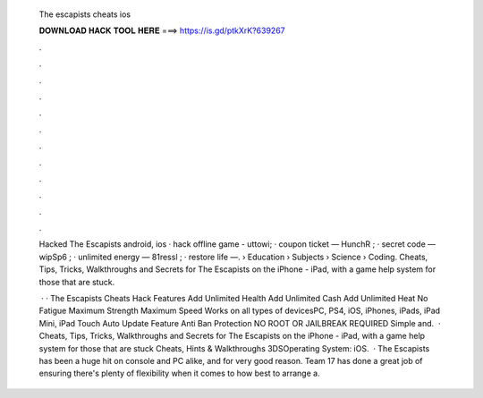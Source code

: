   The escapists cheats ios
  
  
  
  𝐃𝐎𝐖𝐍𝐋𝐎𝐀𝐃 𝐇𝐀𝐂𝐊 𝐓𝐎𝐎𝐋 𝐇𝐄𝐑𝐄 ===> https://is.gd/ptkXrK?639267
  
  
  
  .
  
  
  
  .
  
  
  
  .
  
  
  
  .
  
  
  
  .
  
  
  
  .
  
  
  
  .
  
  
  
  .
  
  
  
  .
  
  
  
  .
  
  
  
  .
  
  
  
  .
  
  Hacked The Escapists android, ios · hack offline game - uttowi; · coupon ticket — HunchR ; · secret code — wipSp6 ; · unlimited energy — 81ressl ; · restore life —.  › Education › Subjects › Science › Coding. Cheats, Tips, Tricks, Walkthroughs and Secrets for The Escapists on the iPhone - iPad, with a game help system for those that are stuck.
  
   · · The Escapists Cheats Hack Features Add Unlimited Health Add Unlimited Cash Add Unlimited Heat No Fatigue Maximum Strength Maximum Speed Works on all types of devicesPC, PS4, iOS, iPhones, iPads, iPad Mini, iPad Touch Auto Update Feature Anti Ban Protection NO ROOT OR JAILBREAK REQUIRED Simple and.  · Cheats, Tips, Tricks, Walkthroughs and Secrets for The Escapists on the iPhone - iPad, with a game help system for those that are stuck Cheats, Hints & Walkthroughs 3DSOperating System: iOS.  · The Escapists has been a huge hit on console and PC alike, and for very good reason. Team 17 has done a great job of ensuring there's plenty of flexibility when it comes to how best to arrange a.
